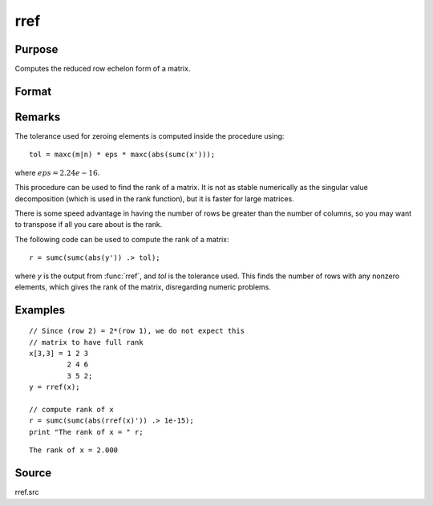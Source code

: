 
rref
==============================================

Purpose
----------------
Computes the reduced row echelon form of a matrix.

Format
----------------
.. function:: rref(x)

    :param x: data
    :type x: MxN matrix

    :returns: y (*MxN matrix*) containing reduced row echelon form of *x*.

Remarks
-------

The tolerance used for zeroing elements is computed inside the procedure using:

::

   tol = maxc(m|n) * eps * maxc(abs(sumc(x')));

where :math:`eps = 2.24e-16`.

This procedure can be used to find the rank of a matrix. It is not as
stable numerically as the singular value decomposition (which is used in
the rank function), but it is faster for large matrices.

There is some speed advantage in having the number of rows be greater
than the number of columns, so you may want to transpose if all you care
about is the rank.

The following code can be used to compute the rank of a matrix:

::

   r = sumc(sumc(abs(y')) .> tol);

where *y* is the output from :func:`rref`, and *tol* is the tolerance used. This
finds the number of rows with any nonzero elements, which gives the rank
of the matrix, disregarding numeric problems.

Examples
----------------

::

    // Since (row 2) = 2*(row 1), we do not expect this
    // matrix to have full rank
    x[3,3] = 1 2 3
             2 4 6
             3 5 2;
    y = rref(x);
    
    // compute rank of x
    r = sumc(sumc(abs(rref(x)')) .> 1e-15);
    print "The rank of x = " r;

::

    The rank of x = 2.000

Source
------

rref.src

